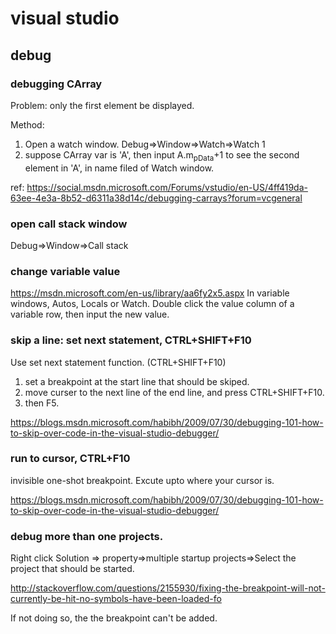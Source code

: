 * visual studio
** debug
*** debugging CArray
    Problem: only the first element be displayed.

    Method:
    1. Open a watch window. Debug=>Window=>Watch=>Watch 1
    2. suppose CArray var is 'A', then input A.m_pData+1 to see the second element in 'A', in name filed of Watch window.

    ref: https://social.msdn.microsoft.com/Forums/vstudio/en-US/4ff419da-63ee-4e3a-8b52-d6311a38d14c/debugging-carrays?forum=vcgeneral

*** open call stack window
    Debug=>Window=>Call stack
*** change variable value
    https://msdn.microsoft.com/en-us/library/aa6fy2x5.aspx
    In variable windows, Autos, Locals or Watch.
    Double click the value column of a variable row, then input the new value.
*** skip a line: set next statement, CTRL+SHIFT+F10
    Use set next statement function. (CTRL+SHIFT+F10)
    1. set a breakpoint at the start line that should be skiped.
    2. move curser to the next line of the end line, and press CTRL+SHIFT+F10.
    3. then F5.
    https://blogs.msdn.microsoft.com/habibh/2009/07/30/debugging-101-how-to-skip-over-code-in-the-visual-studio-debugger/
*** run to cursor, CTRL+F10
    invisible one-shot breakpoint. Excute upto where your cursor is.
    
https://blogs.msdn.microsoft.com/habibh/2009/07/30/debugging-101-how-to-skip-over-code-in-the-visual-studio-debugger/
    
*** debug more than one projects.
    Right click Solution => property=>multiple startup projects=>Select the project that should be started.

    http://stackoverflow.com/questions/2155930/fixing-the-breakpoint-will-not-currently-be-hit-no-symbols-have-been-loaded-fo

    If not doing so, the the breakpoint can't be added.

    